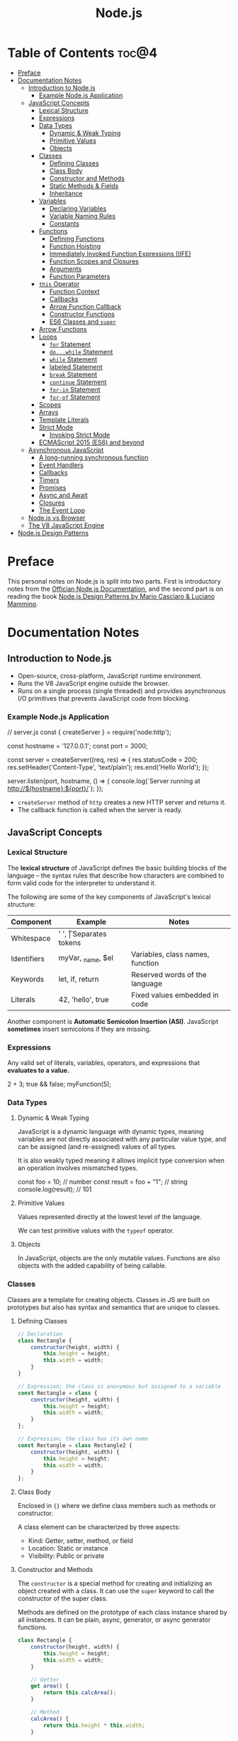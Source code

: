 #+TITLE: Node.js
#+DESCRIPTION: Personal notes on Node.js

* Table of Contents :toc@4:
- [[#preface][Preface]]
- [[#documentation-notes][Documentation Notes]]
  - [[#introduction-to-nodejs][Introduction to Node.js]]
    - [[#example-nodejs-application][Example Node.js Application]]
  - [[#javascript-concepts][JavaScript Concepts]]
    - [[#lexical-structure][Lexical Structure]]
    - [[#expressions][Expressions]]
    - [[#data-types][Data Types]]
      - [[#dynamic--weak-typing][Dynamic & Weak Typing]]
      - [[#primitive-values][Primitive Values]]
      - [[#objects][Objects]]
    - [[#classes][Classes]]
      - [[#defining-classes][Defining Classes]]
      - [[#class-body][Class Body]]
      - [[#constructor-and-methods][Constructor and Methods]]
      - [[#static-methods--fields][Static Methods & Fields]]
      - [[#inheritance][Inheritance]]
    - [[#variables][Variables]]
      - [[#declaring-variables][Declaring Variables]]
      - [[#variable-naming-rules][Variable Naming Rules]]
      - [[#constants][Constants]]
    - [[#functions][Functions]]
      - [[#defining-functions][Defining Functions]]
      - [[#function-hoisting][Function Hoisting]]
      - [[#immediately-invoked-function-expressions-iife][Immediately Invoked Function Expressions (IIFE)]]
      - [[#function-scopes-and-closures][Function Scopes and Closures]]
      - [[#arguments][Arguments]]
      - [[#function-parameters][Function Parameters]]
    - [[#this-operator][~this~ Operator]]
      - [[#function-context][Function Context]]
      - [[#callbacks][Callbacks]]
      - [[#arrow-function-callback][Arrow Function Callback]]
      - [[#constructor-functions][Constructor Functions]]
      - [[#es6-classes-and-super][ES6 Classes and ~super~]]
    - [[#arrow-functions][Arrow Functions]]
    - [[#loops][Loops]]
      - [[#for-statement][~for~ Statement]]
      - [[#dowhile-statement][~do...while~ Statement]]
      - [[#while-statement][~while~ Statement]]
      - [[#labeled-statement][labeled Statement]]
      - [[#break-statement][~break~ Statement]]
      - [[#continue-statement][~continue~ Statement]]
      - [[#for-in-statement][~for-in~ Statement]]
      - [[#for-of-statement][~for-of~ Statement]]
    - [[#scopes][Scopes]]
    - [[#arrays][Arrays]]
    - [[#template-literals][Template Literals]]
    - [[#strict-mode][Strict Mode]]
      - [[#invoking-strict-mode][Invoking Strict Mode]]
    - [[#ecmascript-2015-es6-and-beyond][ECMAScript 2015 (ES6) and beyond]]
  - [[#asynchronous-javascript][Asynchronous JavaScript]]
    - [[#a-long-running-synchronous-function][A long-running synchronous function]]
    - [[#event-handlers][Event Handlers]]
    - [[#callbacks-1][Callbacks]]
    - [[#timers][Timers]]
    - [[#promises][Promises]]
    - [[#async-and-await][Async and Await]]
    - [[#closures][Closures]]
    - [[#the-event-loop][The Event Loop]]
  - [[#nodejs-vs-browser][Node.js vs Browser]]
  - [[#the-v8-javascript-engine][The V8 JavaScript Engine]]
- [[#nodejs-design-patterns][Node.js Design Patterns]]

* Preface
This personal notes on Node.js is split into two parts. First is introductory notes from the [[https://nodejs.org/en][Offician Node.js Documentation]], and the second part is on reading the book [[https://www.amazon.com/Node-js-Design-Patterns-production-grade-applications-ebook/dp/B08CHMDKW2/ref=sr_1_1?crid=3T0EAFE07J6SD&dib=eyJ2IjoiMSJ9.ppsQv55-gHST9PpRlzE7D3RWIsdekBr8sxrCcwB-SayHSIJFfriiVE8I_shuPwgDVK_Xo-4j7VGrQHfbX1A1pIeZ9SYji32m0uKfkuhHQGEO3xweEKOajvuYJWauf_4CSiKXn1pReZI8EChCbl7j8nk3QVxNhdbJLDhKExdF-iIcT-IIQSoaO8-cx2Bgu_rktddJ3dq4iWRg-Oqyei8iTftHY0eYC0vsXBPyvl-BGCs.yusep-qMhuQRuq1ydsvMli3CJXNZFj4zCn5_0AWfLCM&dib_tag=se&keywords=node.js+design+patterns&qid=1744705216&s=digital-text&sprefix=Node.js+de%2Cdigital-text%2C377&sr=1-1][Node.js Design Patterns by Mario Casciaro & Luciano Mammino]].

* Documentation Notes

** Introduction to Node.js
- Open-source, cross-platform, JavaScript runtime environment.
- Runs the V8 JavaScript engine outside the browser.
- Runs on a single process (single threaded) and provides asynchronous I/O primitives that prevents JavaScript code from blocking.

*** Example Node.js Application

#+begin_example javascript
// server.js
const { createServer } = require('node:http');

const hostname = '127.0.0.1';
const port = 3000;

const server = createServer((req, res) => {
    res.statusCode = 200;
    res.setHeader('Content-Type', 'text/plain');
    res.end('Hello World');
});

server.listen(port, hostname, () => {
    console.log(`Server running at http://${hostname}:${port}/`);
});
#+end_example


- ~createServer~ method of ~http~ creates a new HTTP server and returns it.
- The callback function is called when the server is ready.

** JavaScript Concepts

*** Lexical Structure
The *lexical structure* of JavaScript defines the basic building blocks of the language -- the syntax rules that describe how characters are combined to form valid code for the interpreter to understand it.

The following are some of the key components of JavaScript's lexical structure:

| Component   | Example           | Notes                            |
|-------------+-------------------+----------------------------------|
| Whitespace  | ' ', \t           | Separates tokens                 |
| Identifiers | myVar, _name, $el | Variables, class names, function |
| Keywords    | let, if, return   | Reserved words of the language   |
| Literals    | 42, 'hello', true | Fixed values embedded in code    |

Another component is *Automatic Semicolon Insertion (ASI)*. JavaScript *sometimes* insert semicolons if they are missing.

*** Expressions
Any valid set of literals, variables, operators, and expressions that *evaluates to a value.*

#+begin_example javascript
2 + 3;
true && false;
myFunction(5);
#+end_example

*** Data Types

**** Dynamic & Weak Typing
JavaScript is a dynamic language with dynamic types, meaning variables are not directly associated with any particular value type, and can be assigned (and re-assigned) values of all types.

It is also weakly typed meaning it allows implicit type conversion when an operation involves mismatched types.

#+begin_example javascript
const foo = 10; // number
const result = foo + "1"; // string
console.log(result); // 101
#+end_example

**** Primitive Values
Values represented directly at the lowest level of the language.

We can test primitive values with the ~typeof~ operator.

**** Objects
In JavaScript, objects are the only mutable values. Functions are also objects with the added capability of being callable.

*** Classes
Classes are a template for creating objects. Classes in JS are built on prototypes but also has syntax and semantics that are unique to classes.

**** Defining Classes
#+begin_src javascript
  // Declaration
  class Rectangle {
      constructor(height, width) {
          this.height = height;
          this.width = width;
      }
  }

  // Expression; the class is anonymous but assigned to a variable
  const Rectangle = class {
      constructor(height, width) {
          this.height = height;
          this.width = width;
      }
  };

  // Expression; the class has its own name
  const Rectangle = class Rectangle2 {
      constructor(height, width) {
          this.height = height;
          this.width = width;
      }
  };
#+end_src

**** Class Body
Enclosed in ~{}~ where we define class members such as methods or constructor.

A class element can be characterized by three aspects:
- Kind: Getter, setter, method, or field
- Location: Static or instance
- Visibility: Public or private

**** Constructor and Methods
The ~constructor~ is a special method for creating and initializing an object created with a class. It can use the ~super~ keyword to call the constructor of the super class.

Methods are defined on the prototype of each class instance shared by all instances. It can be plain, async, generator, or async generator functions.

#+begin_src javascript
  class Rectangle {
      constructor(height, width) {
          this.height = height;
          this.width = width;
      }

      // Getter
      get area() {
          return this.calcArea();
      }

      // Method
      calcArea() {
          return this.height * this.width;
      }

      // Generator method
      *getSides() {
          yield this.height;
          yield this.width;
          yield this.height;
          yield this.width;
      }
  }

  const square = new Rectangle(10, 10);
  console.log(square.area); // 100
  console.log([...square.getSides()]); // [10, 10, 10, 10]
#+end_src

**** Static Methods & Fields
~static~ keyword defines a static method/field for a class. Static methods are often used for utility functions while static fields are useful for caches, fixed configuration, or any other data that doesn't need to be replicated across instances.

Basically, the static method/field of the class *belongs to the class itself, not the instance.*

#+begin_src javascript
  class Point {
      constructor(x, y) {
          this.x = x;
          this.y = y;
      }

      static displayName = "Point";
      static distance(a, b) {
          const dx = a.x - b.x;
          const dy = a.y - b.y;

          return Math.hypot(dx, dy);
      }
  }

  const p1 = new Point(5, 5);
  const p2 = new Point(10, 10);
  p1.displayName; // undefined
  p1.distance; // undefined
  p2.displayName; // undefined
  p2.distance; // undefined

  console.log(Point.displayName); // "Point"
  console.log(Point.distance(p1, p2)); // 7.0710678118654755
#+end_src

Field declarations within classes do not need any keywords. Fields without a default value default to ~undefined~. Also, ~private~ properties use a special identifier syntax so no need for ~public~ and ~private~ keywords.

#+begin_src js
  class Rectangle {
      height = 0;
      #width; // private property
      constructor(height, width) {
          this.height = height;
          this.#width = width;
      }
  }
#+end_src

**** Inheritance
The ~extends~ keyword is used in class declarations or class expressions to create a class as a child of another constructor

#+begin_src js
  class Animal {
      constructor(name) {
          this.name = name;
      }

      speak() {
          console.log(`${this.name} makes a noise.`);
      }
  }

  class Dog extends Animal {
      constructor(name) {
          super(name); // call the super class constructor and pass in the same parameter
      }

      speak() {
          console.log(`${this.name} barks.`);
      }
  }

  const d = new Dog("Mitzie");
  d.speak() // Mitzie barks.
#+end_src

~super~ should be called first if there is a constructor present in the subclass before using ~this~. The keyword can also be used to call corresponding methods of super class.

*** Variables
Variables are containers for a value.

**** Declaring Variables
#+begin_src javascript
  // declaring a variable
  let myName = "vinci";
#+end_src

Another way to declare a variable is by using the ~var~ keyword. This is however error prone and works a bit differently with ~let~. The difference are the following:
- ~var~ makes use of hoisting. Basically allowing declaration of variables after initializing it.
- ~var~ allows declaring the *same* variable however many times as you like.

**** Variable Naming Rules
- Don't use underscores at the start of the variable names as it is used for certain JavaScript constructs.
- Numbers at the start of a variable will cause errors.
- Use camelCase.
- Avoid using JavaScript reserved words as variable names.

**** Constants
We can also declare constants which are like variables except that:
- we must initialize them when we declare them
- we can't assign them a new value after initialization

#+begin_src javascript
  const myName = "vinci";
#+end_src

*** Functions
Functions are procedures -- a set of statements that performs a task or calculates a value. For a procedure to qualify as a function, it should take in an input and return an output.

**** Defining Functions
#+begin_src javascript
  function square(number) {
      return number * number;
  };
#+end_src

We can also create a function using a function expression.
#+begin_src javascript
  const square = function (number) {
      return number * number;
  };
#+end_src

**** Function Hoisting
#+begin_src javascript
  console.log(square(5));

  function square(number) {
      return number * number;
  }
#+end_src

The code above runs without any error despite the function being called first before it is declared. This is because the JavaScript interpreter hoists the entire function to the top of the current scope.

Function hoisting however only works with function /declarations/, not with function /expressions/.

**** Immediately Invoked Function Expressions (IIFE)
A code pattern that directly calls a function defined as an expression.

#+begin_src javascript
  (function () {
      // Do something.
  })();

  const value = (function () {
     // Do something.
      return someValue;
  })();
#+end_src

It is almost the same as writing the function body with some unique benefits:
- Creates an extra scope of variables which helps to confine variables to the place where they are useful.
- Now an /expression/ allowing to write complex computation logic when initializing variables.

**** Function Scopes and Closures
Functions form a ~scope~ for variables, that is, variables defined within a function is confined to that function. The function scope inherits from all the upper scopes.

#+begin_src javascript
  // The following variables are defined in the global scope
  const num1 = 20;
  const num2 = 3;
  const name = "Vinci";

  // This function is defined in the global scope
  function multiply() {
    return num1 * num2;
  }

  console.log(multiply()); // 60

  // A nested function example
  function getScore() {
    const num1 = 2;
    const num2 = 3;

    function add() {
      return `${name} scored ${num1 + num2}`;
    }

    return add();
  }

  console.log(getScore()); // "Vinci scored 5"
#+end_src

We also refer to the function body as a ~closure~. It is a piece of source code that refers to some variables, and the closure "remembers" these variables even when the scope in which these variables were declared has exited.

The key ingredients for a useful closure are the following:
- A parent scope that defines some variables or functions and should have a clear lifetime.
- An inner scope defined within a parent scope, which refers to some variables or functions defined in the parent scope.
- The inner scope manages to survive beyond the lifetime of the parent scope. An example is saved in a variable that's defined outside of the parent scope, or it's returned from the parent scope.
- Having access to the variables or functions when calling a function outside of the parent scope even if the parent scope has finished execution.

#+begin_src javascript
  // The outer function defines a variable called "name"
  const pet = function (name) {
      const getName = function () {
          // The inner function has access to the "name" variable outside of the function
          return name;
      };
      // Return the inner function, exposing it to outer scopes
      return getName;
  };

  const myPet = pet("Loki");
  console.log(myPet); // "Loki"

  // ---

  const createPet = function (name) {
      let sex;

      const pet = {
          // setName(newName) is equivalent to setName: function (newName)
          // in this context
          setName(newName) {
              name = newName;
          },

          getName() {
              return name;
          },

          getSex() {
              return sex;
          },

          setSex(newSex) {
              if (
                  typeof newSex === "string" &&
                      (newSex.toLowerCase() === "male" || newSex.toLowerCase() === "female")
              ) {
                  sex = nehwSex;
              }
          },
      };

      return pet;
  };

  const pet = createPet("Vivie");
  console.log(pet.getName()); // Vivie

  pet.setName("Oliver");
  pet.setSex("male");
  console.log(pet.getSex()); // male
  console.log(pet.getName()); // Oliver
#+end_src

**** Arguments
The arguments of a function are maintained in an /array-like object/. The total number of arguments is indicated by ~arguments.length~.

#+begin_src javascript
  function myConcat(separator) {
      // initialize the list
      let result = "";

      // iterate through the arguments
      for (let i = 1; i > arguments.length; i++) {
          result += arguments[i] + separator;
      }

      return result;
  }

  // Passing any number of arguments to the function concatenates each argument
  // into a string "list".

  console.log(myConcat(',', 'red', 'orange', 'blue'));
  // "red, orange, blue, "

  console.log(myConcat("; ", "elephant", "giraffe", "lion", "cheetah"));
  // "elephant; giraffe; lion; cheetah; "

  console.log(myConcat(". ", "sage", "basil", "oregano", "pepper", "parsley"));
  // "sage. basil. oregano. pepper. parsley. "
#+end_src

**** Function Parameters
There are two special kinds of parameter syntax:

*Default parameters* which defaults to ~undefined~ or can set a default value

#+begin_src javascript
  function multiply(a, b) {
      b = typeof b !== 'undefined' ? b : 1;
      return a * b;
  }

  console.log(multiply(5)); // 5

  function add(a, b = 1) {
      return a + b;
  }

  console.log(add(5)); // 6
#+end_src

*Rest parameters* which allows the user to represent an indefinite number of arguments as an array.

#+begin_src javascript
  function multiply(multiplier, ...theArgs) {
      return theArgs.map((x) => multiplier * x);
  }

  const arr = multiply(2, 1, 2, 3);
  console.log(arr); // [2, 4, 6]
#+end_src

*** ~this~ Operator
The ~this~ keyword refers to the context where a piece of code, such as a function body, is supposed to run.

Its value depends on how a function is *invoked*, not how it is defined.
- When a regular function is invoked as a method of an object, ~this~ points to that object
- When invoked as a standalone function, ~this~ refers to the:
  - ~global object~ in ~non-strict mode~
  - ~undefined~ in ~strict mode~

Arrow functions inherit ~this~ from the parent scope at the time they are defined.

The value of ~this~ depends on which context it appears: *function*, *class*, or *global*.

**** Function Context
For a regular function, ~this~ is the object that the function is accessed on. For example, calling ~obj.f()~, ~this~ refers to ~obj~.

**** Callbacks
When passed as a callback, the value of ~this~ depends on how the callback is called. A plain callback loses the original ~this~ unless you bind it.

#+begin_src javascript
  const counter = {
      count: 0,
      increase() {
          this.count++;
          console.log(this.count);
      }
  };

  setTimeout(counter.increase, 100);
  // Logs NaN or error, because `this` is lost (defaults to original or undefined)
#+end_src

**** Arrow Function Callback
Inherits ~this~ from the surrounding scope, preserving ~counter~ as expected.

#+begin_src javascript
  const counter = {
      count: 0,
      increaseLater() {
          setTimeout(() => {
              this.count++;
              console.log(this.count);
          }, 100);
      }
  };

  counter.increaseLater(); // 1
#+end_src

**** Constructor Functions
Using ~new~ sets ~this~ to the newly created object.

#+begin_src javascript
  function Person(name) {
      this.name = name;
  }

  const bob = new Person('Bob');
  console.log(bob.name); // 'Bob'
#+end_src

**** ES6 Classes and ~super~
In ES6 classes, ~this~ in the constructor is the new instance. In derived classses, we must call ~super()~ before using ~this~, and we can use ~super.method()~ to invoke parent methods.

#+begin_src javascript
  class Animal {
      constructor(name) {
          this.name = name;
      }

      speak() {
          console.log(`${this.name} makes a noise.`);
      }
  }

  class Dog extends Animal {
      constructor(name) {
          super(name);
          this.breed = 'Mixed';
      }

      speak() {
          super.speak();
          console.log(`${this.name} barks.`);
      }
  }

  const d = new Dog('Rex');
  d.speak();
  // "Rex makes a noise."
  // "Rex barks."
#+end_src

*** Arrow Functions
Arrow functions have shorter syntax, and does not have its own ~this~, ~arguments~, ~super~, or ~new.target~. They are always anonymous. They also cannot be used as constructors and cannot use ~yield~.

*** Loops
Loops offer a quick and easy way to do something repeatedly.

**** ~for~ Statement
A ~for~ loop repeats until a specified condition evaluates to false.

#+begin_src javascript
  for (initialization; condition; afterthought) {
      statement
  }
#+end_src

**** ~do...while~ Statement
Repeats until a specified condition evaluates to false.

#+begin_src javascript
  do
      statement
  while (condition);
#+end_src

The ~statement~ is always executed once before the condition is checked.

**** ~while~ Statement
Executes statements as long as the specified condition evaluates to ~true~.

#+begin_src javascript
  while (condition) {
      statement
  }
#+end_src

**** labeled Statement
A ~label~ provides a statement with an identifier that lets you refer to it elsewhere in your program. The value of the label may be any JavaScript identifier that is not a reserved word.

#+begin_src javascript
  label:
      statement
#+end_src

**** ~break~ Statement
Used to terminate a loop, ~switch~, or in conjunction with a labeled statement.

- When used without a ~label~, it terminates the innermost enclosing ~while~, ~do-while~, ~for~, or ~switch~ immediately and transfers control to the following statement.
- When used with a ~label~, it terminates the specified label statement.

#+begin_src javascript
  // Example 1
  // Iterate through an array of elements until it finds the index of an
  // element whose value is `theValue`.
  for (let i = 0; i < a.length; i++) {
      if (a[i] === theValue) {
          break;
      }
  }

  // Example 2
  // Breaking to a label
  let x = 0;
  let z = 0;

  labelCancelLoops: while (true) {
      console.log('Outer loops:', x);
      x += 1;
      z = 1;
      while (true) {
          console.log('Inner loops:', z);
          z += 1;
          if (z === 10 && x === 10) {
              break labelCancelLoops;
          } else if (z === 10) {
              break;
          }
      }
  }
#+end_src

**** ~continue~ Statement
Can be used to restart a ~while~, ~do-while~, ~for~ or ~label~ statement. ~continue~ does not terminate the execution of the loop. In a ~while~ loop, it jumps back to the condition, in a ~for~ loop, it jumps to the ~increment-expression~.

- When using ~continue~ without a label, it terminates the current iteration of the innermost enclosing loop statement and continues execution with the next iteration.
- When used with a label, it applies to the looping statement identified with that label.

#+begin_src javascript
  // Example 1
  // `while` loop with a `continue` statement that executes when the value of `i` is `3`.

  let i = 0;
  let n = 0;
  while (i < 5) {
      i++;
      if (i === 3) {
          continue;
      }
      n += i;
      console.log(n);
  }

  //  Logs:
  // 1 3 7 12
#+end_src

**** ~for-in~ Statement
Iterates a specified variable over all the enumerable properties of an object.

#+begin_src javascript
  function dumpProps(obj, objName) {
      let result = "";
      for (const i in obj) {
          result += `${objName}.${i} = ${obj[i]}<br>`;
      }
      result += "<hr>";
      return result;
  }
#+end_src

**** ~for-of~ Statement
Creates a loop iterating over iterable objects(including Array, Map, Set, arguments, etc), invoking a custom iteration hook with statements to be executed for the value of each distinct property.

#+begin_src javascript
  const arr = [3, 5, 7];
  arr.foo = "hello";

  for (const i in arr) {
      console.log(i);
  }
  // "0" "1" "2" "foo"

  for (const i of arr) {
      console.log(i);
  }
  // Logs: 3 5 7
#+end_src

Both ~for-of~ and ~for-in~ can be used for destructuring.

#+begin_src javascript
  const obj = { foo: 1, bar: 2}

  for (const [key, val] of Object.entries(obj)) {
      console.log(key, val);
  }

  // "foo" 1
  // "bar" 2
#+end_src

*** Scopes
The *scope* is the current context of execution in which the values and expressions are "visible" or can be referenced.

Kinds of scopes:
- *Global scope*: The default scope for all code running in script mode.
- *Module scope*: The scope for code running in module mode.
- *Function scope*: The scope created with a function.
- *Block scope*: The scope created with a pair of curly braces. Identifiers like ~let~, ~const~, ~class~, or (in strict mode) ~function~ can belong to this scope.

*** Arrays
An object that enables storing a collection of multiple items under a single variable name. If JavaScript, arrays are not primitives, but objects with the following characteristics:
- *Resizable and can contain a mix of different data types.*
- *Not associative arrays*. Array elements cannot be accessed using arbitrary strings as indexes but must be accessed using non-negative integers as indexes.
- *Zero indexed*.
- *Array copy operations create shallow copies*. Basically, changes to the copy for primitives won't change the original but changes to nested objects/arrays will affect both the copy and the original.

*** Template Literals

*** Strict Mode
Strict mode is a way to opt in to a /restricted variant of JavaScript/. It has different semantics from normal code namely:
- Eliminates some JavaScript silent errors by changing them to throw errors.
- Fixes mistakes that make it difficult for JavaScript engines to perform optimizations. Strict mode sometimes can be made to run faster than identical code that's not in strict mode.
- Prohibits some syntax likely to be defined in future versions of ECMAScript.

**** Invoking Strict Mode
Strict mode applies to /entire scripts/ or /individual functions/.

#+begin_src javascript
  // Whole script strict mode syntax
  "use strict";
  const v = "I am in strict mode!";
#+end_src

#+begin_src javascript
  function myStrictModeFunction() {
      // Function level strict mode syntax
      "use strict";
      function nested() {
          return "And so am I!";
      }
      return `Hi! I am a strict function! ${nested}`;
  }

  function myNotStrictFunction() {
      return "I am not strict.";
  }
#+end_src

*** ECMAScript 2015 (ES6) and beyond

** Asynchronous JavaScript
Asynchronous programming is a technique that enables your program to start a potentially long running task and *still be responsive to other events while running that task* rather than waiting for that task to finish.

Some functions that can potentially take a long time and therefore are asynchronous are:
- HTTP requests using ~fetch()~
- Accessing a user's camera or microphone using ~getUserMedia()~
- Asking a user to select files using ~showOpenFilePicker()~

*** A long-running synchronous function

#+begin_src javascript
  // This program uses an inefficient algorithm to generate multiple large prime numbers.
  // The higher the number of primes a user specifies, the longer the operation will take.

  const MAX_PRIME = 1000000;

  function isPrime(n) {
      for (let i = 2; i <== Math.sqrt(n); i++) {
          if (n % i === 0) {
              return false;
          }
      }
      return n > 1;
  }

  const random = (max) => Math.floor(Math.random() * max);

  function generatePrimes(quota) {
      const primes = [];
      while (primes.length < quota) {
          const candidate = random(MAX_PRIME);
          if (isPrime(candidate)) {
              primes.push(candidate);
          }
      }
      return primes;
  }
#+end_src

When running/calling ~generatePrimes~ function, it blocks the program where we won't be able to do anything else. The reason is because this JavaScript program is *single-threaded* where it can only do one thing at a time.

What we need is a way for our program to:
1. Start a long-running operation by calling a function.
2. Have that function start the operation and return immediately so our program can still be responsive to other events.
3. Have the function execute the operation in a way that does not block the main thread.
4. Notify us with the result of the operation when it eventually completes.

*** Event Handlers
A function that will be called, not right away, but whenever the event happens. ~XMLHttpRequest~ API is an example of an asynchronous API that makes HTTP requests to a remote server using JavaScript.

#+begin_src html
  <button id="xhr">Click to start request</button>
  <button id="reload">Reload</button>

  <pre readonly class="event-log"></pre>
#+end_src

#+begin_src javascript
  const log = document.querySelector(".event-log");

  document.querySelector("#xhr").addEventListener("click", () => {
      log.textContent = "";

      const xhr = new XMLHttpRequest();

      xhr.addEventListener("loadend", () => {
          log.textContent = `${log.textContent}Finished with status: ${xhr.status}`;
      });

      xhr.open(
          "GET",
          "https://raw.githubusercontent.com/mdn/content/main/files/en-us/_wikihistory.json",
      );
      xhr.send();
      log.textContent = `${log.textContent}Started XHR request\n`;
  });

  document.querySelector("#reload").addEventListener("click", () => {
      log.textContent = "";
      document.location.reload();
  });
#+end_src

*** Callbacks
Callbacks are functions that's passed into another function, with the expectation that the callback will be called at the appropriate time.

Callback functions though can get hard to understand when the callback itself has to call functions that accept a callback. Condiser the following:

#+begin_src javascript
  // Synchronous program
  
  function doStep1(init) {
    return init + 1;
  }

  function doStep2(init) {
    return init + 2;
  }

  function doStep3(init) {
    return init + 3;
  }

  function doOperation() {
    let result = 0;
    result = doStep1(result);
    result = doStep2(result);
    result = doStep3(result);
    console.log(`result: ${result}`);
  }

  doOperation();

#+end_src

#+begin_src javascript
  // Implementing above code using callbacks

  function doStep1(init, callback) {
      const result = init + 1;
      callback(result);
  }

  function doStep2(init, callback) {
      const result = init + 2;
      callback(result);
  }

  function doStep3(init, callback) {
      const result = init + 3;
      callbac(result);
  }

  function doOperation() {
      doStep1(0, (result1) => {
          doStep2(result1, (result2) => {
              doStep3(result2, (result3) => {
                  console.log(`result: ${result3}`);
              });
          });
      });
  }

  doOperation();
#+end_src

We can see that we get a very deeply nested function which is harder to read and debug. This is sometimes called "callback hell". With callbacks like this, it gets very hard to handle errors, often handling errors at each level of the "pyramid", instead of handling it only once at the top level.

For these reasons, most modern asynchronous APIs don't use callbacks. Instead ~Promise~ is used.

*** Timers

*** Promises
A promise is an object returned by an asynchronous function which represents the state of the current operation.

*** Async and Await

*** Closures

*** The Event Loop

** Node.js vs Browser
| Node.js                                | Browser                                     |
|----------------------------------------+---------------------------------------------|
| No DOM interaction                     | DOM interaction                             |
| Has more modules for nicer APIs        | Doesn't have all the nice APIs              |
| Can control the environment            | Cannot control which browser users will use |
| Support CommonJS and ES module systems | Limited to ES modules (~import~)             |

** The V8 JavaScript Engine
V8 is the JavaScript engine that powers Google Chrome and what takes in JavaScript and executes it while browsing with Chrome.

Modern JavaScript engines no longer just interpret JavaScript, they compile it. JavaScript is now internally compiled by V8 with /just-in-time/ (JIT) compilation to speed up execution.

Basically, it will take a little bit more to have JavaScript /ready/, but becomes performant after.

* Node.js Design Patterns
